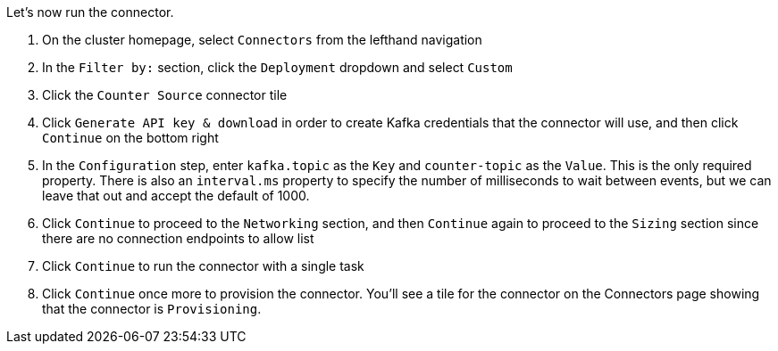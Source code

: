 Let's now run the connector.

1. On the cluster homepage, select `Connectors` from the lefthand navigation
2. In the `Filter by:` section, click the `Deployment` dropdown and select `Custom`
3. Click the `Counter Source` connector tile
4. Click `Generate API key & download` in order to create Kafka credentials that the connector will use, and then click `Continue` on the bottom right
5. In the `Configuration` step, enter `kafka.topic` as the `Key` and `counter-topic` as the `Value`. This is the only required property. There is also an `interval.ms` property to specify the number of milliseconds to wait between events, but we can leave that out and accept the default of 1000.
6. Click `Continue` to proceed to the `Networking` section, and then `Continue` again to proceed to the `Sizing` section since there are no connection endpoints to allow list
7. Click `Continue` to run the connector with a single task
8. Click `Continue` once more to provision the connector. You'll see a tile for the connector on the Connectors page showing that the connector is `Provisioning`.

